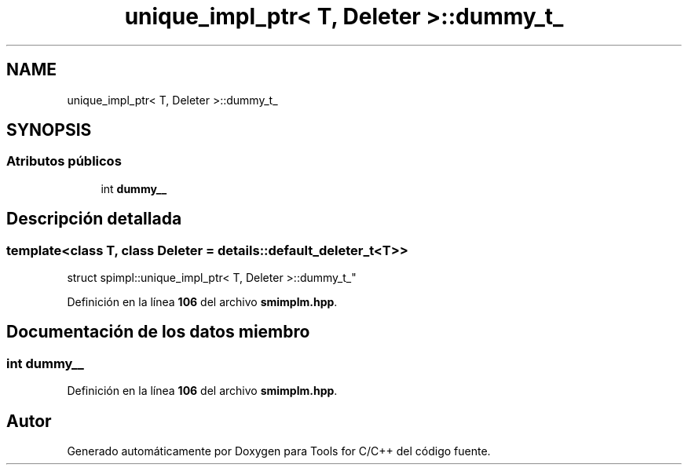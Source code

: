 .TH "unique_impl_ptr< T, Deleter >::dummy_t_" 3 "Sábado, 20 de Noviembre de 2021" "Version 0.2.3" "Tools  for C/C++" \" -*- nroff -*-
.ad l
.nh
.SH NAME
unique_impl_ptr< T, Deleter >::dummy_t_
.SH SYNOPSIS
.br
.PP
.SS "Atributos públicos"

.in +1c
.ti -1c
.RI "int \fBdummy__\fP"
.br
.in -1c
.SH "Descripción detallada"
.PP 

.SS "template<class T, class Deleter = details::default_deleter_t<T>>
.br
struct spimpl::unique_impl_ptr< T, Deleter >::dummy_t_"
.PP
Definición en la línea \fB106\fP del archivo \fBsmimplm\&.hpp\fP\&.
.SH "Documentación de los datos miembro"
.PP 
.SS "int dummy__"

.PP
Definición en la línea \fB106\fP del archivo \fBsmimplm\&.hpp\fP\&.

.SH "Autor"
.PP 
Generado automáticamente por Doxygen para Tools for C/C++ del código fuente\&.
